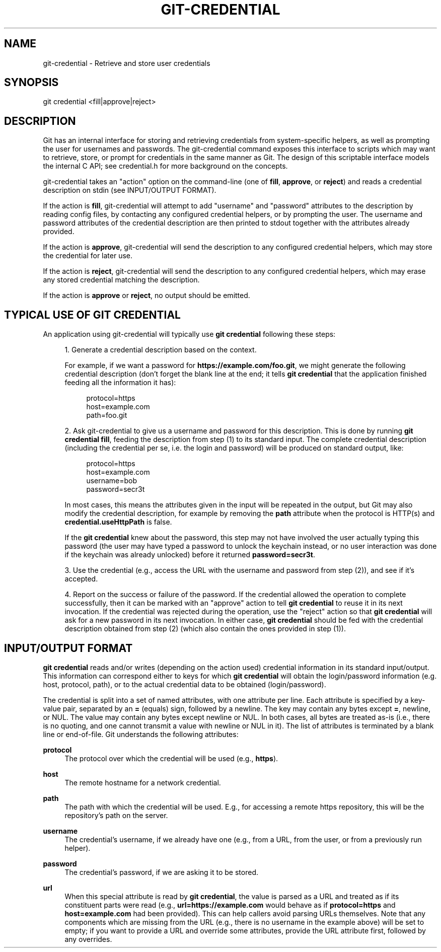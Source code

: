 '\" t
.\"     Title: git-credential
.\"    Author: [FIXME: author] [see http://docbook.sf.net/el/author]
.\" Generator: DocBook XSL Stylesheets v1.79.1 <http://docbook.sf.net/>
.\"      Date: 01/08/2020
.\"    Manual: Git Manual
.\"    Source: Git 2.25.0.rc2
.\"  Language: English
.\"
.TH "GIT\-CREDENTIAL" "1" "01/08/2020" "Git 2\&.25\&.0\&.rc2" "Git Manual"
.\" -----------------------------------------------------------------
.\" * Define some portability stuff
.\" -----------------------------------------------------------------
.\" ~~~~~~~~~~~~~~~~~~~~~~~~~~~~~~~~~~~~~~~~~~~~~~~~~~~~~~~~~~~~~~~~~
.\" http://bugs.debian.org/507673
.\" http://lists.gnu.org/archive/html/groff/2009-02/msg00013.html
.\" ~~~~~~~~~~~~~~~~~~~~~~~~~~~~~~~~~~~~~~~~~~~~~~~~~~~~~~~~~~~~~~~~~
.ie \n(.g .ds Aq \(aq
.el       .ds Aq '
.\" -----------------------------------------------------------------
.\" * set default formatting
.\" -----------------------------------------------------------------
.\" disable hyphenation
.nh
.\" disable justification (adjust text to left margin only)
.ad l
.\" -----------------------------------------------------------------
.\" * MAIN CONTENT STARTS HERE *
.\" -----------------------------------------------------------------
.SH "NAME"
git-credential \- Retrieve and store user credentials
.SH "SYNOPSIS"
.sp
.nf
git credential <fill|approve|reject>
.fi
.sp
.SH "DESCRIPTION"
.sp
Git has an internal interface for storing and retrieving credentials from system\-specific helpers, as well as prompting the user for usernames and passwords\&. The git\-credential command exposes this interface to scripts which may want to retrieve, store, or prompt for credentials in the same manner as Git\&. The design of this scriptable interface models the internal C API; see credential\&.h for more background on the concepts\&.
.sp
git\-credential takes an "action" option on the command\-line (one of \fBfill\fR, \fBapprove\fR, or \fBreject\fR) and reads a credential description on stdin (see INPUT/OUTPUT FORMAT)\&.
.sp
If the action is \fBfill\fR, git\-credential will attempt to add "username" and "password" attributes to the description by reading config files, by contacting any configured credential helpers, or by prompting the user\&. The username and password attributes of the credential description are then printed to stdout together with the attributes already provided\&.
.sp
If the action is \fBapprove\fR, git\-credential will send the description to any configured credential helpers, which may store the credential for later use\&.
.sp
If the action is \fBreject\fR, git\-credential will send the description to any configured credential helpers, which may erase any stored credential matching the description\&.
.sp
If the action is \fBapprove\fR or \fBreject\fR, no output should be emitted\&.
.SH "TYPICAL USE OF GIT CREDENTIAL"
.sp
An application using git\-credential will typically use \fBgit credential\fR following these steps:
.sp
.RS 4
.ie n \{\
\h'-04' 1.\h'+01'\c
.\}
.el \{\
.sp -1
.IP "  1." 4.2
.\}
Generate a credential description based on the context\&.
.sp
For example, if we want a password for
\fBhttps://example\&.com/foo\&.git\fR, we might generate the following credential description (don\(cqt forget the blank line at the end; it tells
\fBgit credential\fR
that the application finished feeding all the information it has):
.sp
.if n \{\
.RS 4
.\}
.nf
protocol=https
host=example\&.com
path=foo\&.git
.fi
.if n \{\
.RE
.\}
.RE
.sp
.RS 4
.ie n \{\
\h'-04' 2.\h'+01'\c
.\}
.el \{\
.sp -1
.IP "  2." 4.2
.\}
Ask git\-credential to give us a username and password for this description\&. This is done by running
\fBgit credential fill\fR, feeding the description from step (1) to its standard input\&. The complete credential description (including the credential per se, i\&.e\&. the login and password) will be produced on standard output, like:
.sp
.if n \{\
.RS 4
.\}
.nf
protocol=https
host=example\&.com
username=bob
password=secr3t
.fi
.if n \{\
.RE
.\}
.sp
In most cases, this means the attributes given in the input will be repeated in the output, but Git may also modify the credential description, for example by removing the
\fBpath\fR
attribute when the protocol is HTTP(s) and
\fBcredential\&.useHttpPath\fR
is false\&.
.sp
If the
\fBgit credential\fR
knew about the password, this step may not have involved the user actually typing this password (the user may have typed a password to unlock the keychain instead, or no user interaction was done if the keychain was already unlocked) before it returned
\fBpassword=secr3t\fR\&.
.RE
.sp
.RS 4
.ie n \{\
\h'-04' 3.\h'+01'\c
.\}
.el \{\
.sp -1
.IP "  3." 4.2
.\}
Use the credential (e\&.g\&., access the URL with the username and password from step (2)), and see if it\(cqs accepted\&.
.RE
.sp
.RS 4
.ie n \{\
\h'-04' 4.\h'+01'\c
.\}
.el \{\
.sp -1
.IP "  4." 4.2
.\}
Report on the success or failure of the password\&. If the credential allowed the operation to complete successfully, then it can be marked with an "approve" action to tell
\fBgit credential\fR
to reuse it in its next invocation\&. If the credential was rejected during the operation, use the "reject" action so that
\fBgit credential\fR
will ask for a new password in its next invocation\&. In either case,
\fBgit credential\fR
should be fed with the credential description obtained from step (2) (which also contain the ones provided in step (1))\&.
.RE
.SH "INPUT/OUTPUT FORMAT"
.sp
\fBgit credential\fR reads and/or writes (depending on the action used) credential information in its standard input/output\&. This information can correspond either to keys for which \fBgit credential\fR will obtain the login/password information (e\&.g\&. host, protocol, path), or to the actual credential data to be obtained (login/password)\&.
.sp
The credential is split into a set of named attributes, with one attribute per line\&. Each attribute is specified by a key\-value pair, separated by an \fB=\fR (equals) sign, followed by a newline\&. The key may contain any bytes except \fB=\fR, newline, or NUL\&. The value may contain any bytes except newline or NUL\&. In both cases, all bytes are treated as\-is (i\&.e\&., there is no quoting, and one cannot transmit a value with newline or NUL in it)\&. The list of attributes is terminated by a blank line or end\-of\-file\&. Git understands the following attributes:
.PP
\fBprotocol\fR
.RS 4
The protocol over which the credential will be used (e\&.g\&.,
\fBhttps\fR)\&.
.RE
.PP
\fBhost\fR
.RS 4
The remote hostname for a network credential\&.
.RE
.PP
\fBpath\fR
.RS 4
The path with which the credential will be used\&. E\&.g\&., for accessing a remote https repository, this will be the repository\(cqs path on the server\&.
.RE
.PP
\fBusername\fR
.RS 4
The credential\(cqs username, if we already have one (e\&.g\&., from a URL, from the user, or from a previously run helper)\&.
.RE
.PP
\fBpassword\fR
.RS 4
The credential\(cqs password, if we are asking it to be stored\&.
.RE
.PP
\fBurl\fR
.RS 4
When this special attribute is read by
\fBgit credential\fR, the value is parsed as a URL and treated as if its constituent parts were read (e\&.g\&.,
\fBurl=https://example\&.com\fR
would behave as if
\fBprotocol=https\fR
and
\fBhost=example\&.com\fR
had been provided)\&. This can help callers avoid parsing URLs themselves\&. Note that any components which are missing from the URL (e\&.g\&., there is no username in the example above) will be set to empty; if you want to provide a URL and override some attributes, provide the URL attribute first, followed by any overrides\&.
.RE
